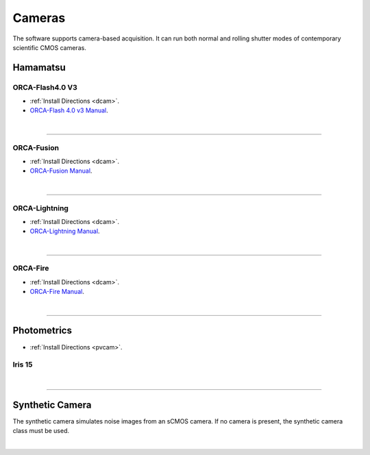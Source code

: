 
.. _camera_configuration:
=======
Cameras
=======

The software supports camera-based acquisition. It can run both normal and rolling
shutter modes of contemporary scientific CMOS cameras.

Hamamatsu
---------

ORCA-Flash4.0 V3
~~~~~~~~~~~~~~~~~~~~~~~~~~~

-   :ref:`Install Directions <dcam>`.
-   `ORCA-Flash 4.0 v3 Manual <https://www.hamamatsu
    .com/us/en/product/cameras/cmos-cameras/C13440-20CU.html>`_.

.. collapse:: Configuration File

    .. code-block:: yaml

      microscopes:
        microscope_name:
            camera:
              hardware:
                type: HamamatsuOrca
                serial_number: 111
                camera_connection:
              defect_correct_mode: 2.0
              delay: 1.0
              flip_x: False
              flip_y: False
              count: 5

|

------------------


ORCA-Fusion
~~~~~~~~~~~~~~~~~~~~~~~~~~~

-   :ref:`Install Directions <dcam>`.
-   `ORCA-Fusion Manual <https://www.hamamatsu
    .com/jp/en/product/cameras/cmos-cameras/C15440-20UP.html>`_.

.. collapse:: Configuration File

    .. code-block:: yaml

      microscopes:
        microscope_name:
            camera:
              hardware:
                type: HamamatsuOrcaFusion
                serial_number: 111
                camera_connection:
              defect_correct_mode: 2.0
              delay: 1.0
              flip_x: False
              flip_y: False
              count: 5

|

------------------


ORCA-Lightning
~~~~~~~~~~~~~~~~~~~~~~~~~~~

-   :ref:`Install Directions <dcam>`.
-   `ORCA-Lightning Manual <https://www.hamamatsu
    .com/us/en/product/cameras/cmos-cameras/C14120-20P.html>`_.


.. collapse:: Configuration File

    .. code-block:: yaml

      microscopes:
        microscope_name:
            camera:
              hardware:
                type: HamamatsuOrcaLightning
                serial_number: 111
                camera_connection:
              defect_correct_mode: 2.0
              delay: 1.0
              flip_x: False
              flip_y: False
              count: 5

|

------------------


ORCA-Fire
~~~~~~~~~~~~~~~~~~~~~~~~~~~


-   :ref:`Install Directions <dcam>`.
-   `ORCA-Fire Manual <https://www.hamamatsu.com/us/en/product/cameras/cmos-cameras/C16240-20UP.html>`_.


.. collapse:: Configuration File

    .. code-block:: yaml

      microscopes:
        microscope_name:
            camera:
              hardware:
                type: HamamatsuOrcaFire
                serial_number: 111
                camera_connection:
              defect_correct_mode: 2.0
              delay: 1.0
              flip_x: False
              flip_y: False
              count: 5
|

------------------

Photometrics
------------

-   :ref:`Install Directions <pvcam>`.


Iris 15
~~~~~~~~~~~~~~~~~~~~~~~~~~~

.. collapse:: Configuration File

    .. code-block:: yaml

      microscopes:
        microscope_name:
            camera:
              hardware:
                type: Photometrics
                serial_number: 111
                camera_connection: PMPCIECam00
              defect_correct_mode: 2.0
              delay: 1.0
              flip_x: False
              flip_y: False
              count: 5

|

------------------


Synthetic Camera
----------------

The synthetic camera simulates noise images from an sCMOS camera. If no camera is present,
the synthetic camera class must be used.

.. collapse:: Configuration File

    .. code-block:: yaml

       microscopes:
        microscope_name:
            camera:
              hardware:
                type: synthetic
                serial_number: 111
                camera_connection:
              defect_correct_mode: 2.0
              delay: 1.0
              flip_x: False
              flip_y: False
              count: 5

|
